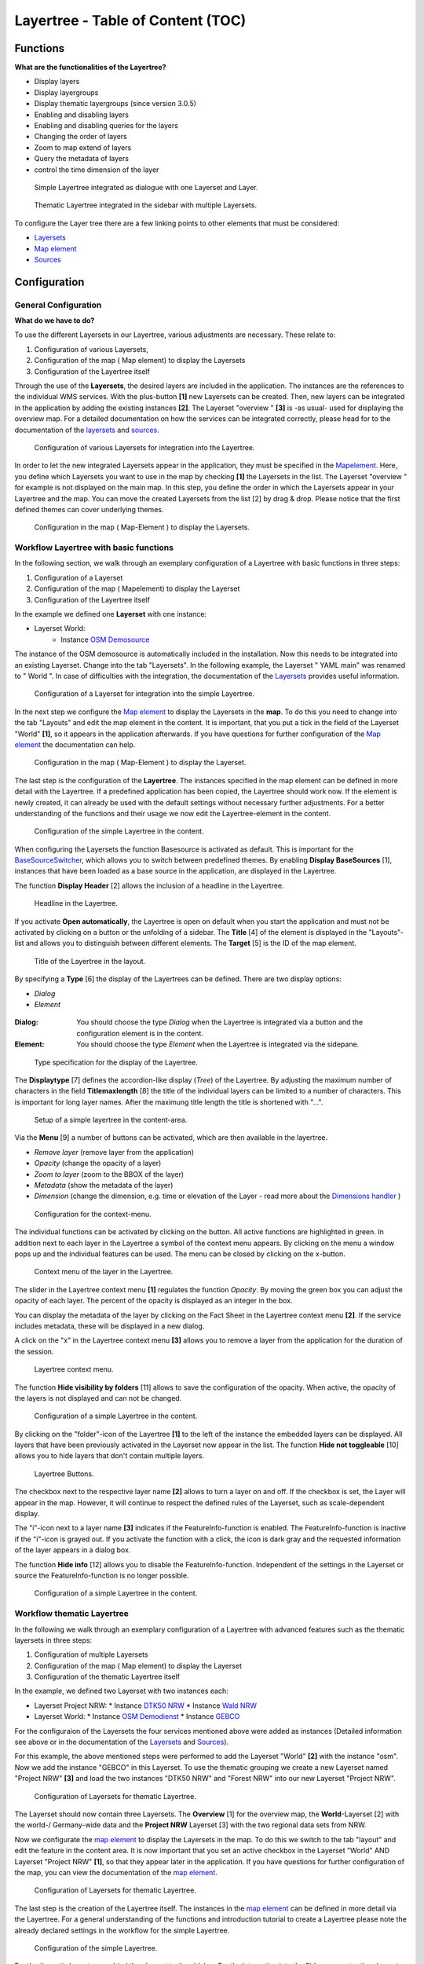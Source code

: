 .. _layertree:

Layertree - Table of Content (TOC)
**********************************

Functions
=============

**What are the functionalities of the Layertree?**

* Display layers
* Display layergroups
* Display thematic layergroups (since version 3.0.5)
* Enabling and disabling layers
* Enabling and disabling queries for the layers
* Changing the order of layers
* Zoom to map extend of layers
* Query the metadata of layers
* control the time dimension of the layer 


.. figure:: ../../../figures/layertree/layertree_example_dialog.png
           :scale: 80
           :alt: simple Layertree integrated as dialogue with a Layerset and Layer

           Simple Layertree integrated as dialogue with one Layerset and Layer.

.. figure:: ../../../figures/layertree/layertree_example_sidepane.png
           :scale: 80
           :alt: complex Layertree integrated in the sidebar with multiple Layersets divided into thematic groups

           Thematic Layertree integrated in the sidebar with multiple Layersets. 


To configure the Layer tree there are a few linking points to other elements that must be considered:

* `Layersets <../backend/layerset.html>`_
* `Map element <../basic/map.html>`_
* `Sources <../backend/source.html>`_


Configuration
=============


General Configuration
-----------------------

**What do we have to do?**

To use the different Layersets in our Layertree, various adjustments are necessary. These relate to:

#. Configuration of various Layersets,
#. Configuration of the map ( Map element) to display the Layersets 
#. Configuration of the Layertree itself

Through the use of the **Layersets**, the desired layers are included in the application. The instances are the references to the individual WMS services. With the plus-button **[1]** new Layersets can be created. Then, new layers can be integrated in the application by adding the existing instances **[2]**. The Layerset "overview " **[3]** is -as usual- used for displaying the overview map. 
For a detailed documentation on how the services can be integrated correctly, please head for to the documentation of the `layersets <../backend/layerset.html>`_ and `sources <../backend/source.html>`_. 

.. figure:: ../../../figures/layertree/layertree_configuration_layerset_en.png
           :scale: 80
           :alt: Configuration of various Layersets for integration into the Layertree.

           Configuration of various Layersets for integration into the Layertree.


In order to let the new integrated Layersets appear in the application, they must be specified in the `Mapelement <../basic/map.html>`_. 
Here, you define which Layersets you want to use in the map by checking **[1]** the Layersets in the list. The Layerset "overview " for example is not displayed on the main map. 
In this step, you define the order in which the Layersets appear in your Layertree and the map. You can move the created Layersets from the list [2] by drag & drop. Please notice that the first defined themes can cover underlying themes.


.. figure:: ../../../figures/layertree/layertree_configuration_map_en.png
           :scale: 80
           :alt:  Configuration in the map ( Map-Element ) to display the Layersets.

           Configuration in the map ( Map-Element ) to display the Layersets.



Workflow Layertree with basic functions 
----------------------------------------

In the following section, we walk through an exemplary configuration of a Layertree with basic functions in three steps: 

#. Configuration of a Layerset
#. Configuration of the map ( Mapelement) to display the Layerset
#. Configuration of the Layertree itself


In the example we defined one **Layerset** with one instance:

* Layerset World: 
    * Instance `OSM Demosource <https://osm-demo.wheregroup.com/service?&REQUEST=GetCapabilities&SERVICE=WMS&VERSION=1.3.0>`_

The instance of the OSM demosource is automatically included in the installation. Now this needs to be integrated into an existing Layerset. Change into the tab "Layersets". In the following example, the Layerset " YAML main" was renamed to " World ". 
In case of difficulties with the integration, the documentation of the `Layersets <../backend/layerset.html>`_ provides useful information.


.. figure:: ../../../figures/layertree/layertree_configuration_layerset_simple_en.png
           :scale: 80
           :alt: Configuration of a Layerset for integration into the simple Layertree.

           Configuration of a Layerset for integration into the simple Layertree.           

In the next step we configure the `Map element <../basic/map.html>`_ to display the Layersets in the **map**. To do this you need to change into the tab "Layouts" and edit the map element in the content. 
It is important, that you put a tick in the field of the Layerset "World" **[1]**, so it appears in the application afterwards. If you have questions for further configuration of the `Map element <../basic/map.html>`_  the documentation can help.


.. figure:: ../../../figures/layertree/layertree_configuration_map_simple_en.png
           :scale: 80 
           :alt:  Configuration in the map ( Map-Element ) to display the Layerset.

           Configuration in the map ( Map-Element ) to display the Layerset.


The last step is the configuration of the **Layertree**. 
The instances specified in the map element can be defined in more detail with the Layertree. If a predefined application has been copied, the Layertree should work now. If the element is newly created, it can already be used with the default settings without necessary further adjustments. 
For a better understanding of the functions and their usage we now edit the Layertree-element in the content.

.. figure:: ../../../figures/layertree/layertree_configuration_1_en.png
           :scale: 80 
           :alt: Configuration of the simple Layertree in the content.

           Configuration of the simple Layertree in the content.           

When configuring the Layersets the function Basesource is activated as default. This is important for the `BaseSourceSwitcher <../basic/basesourceswitcher.html>`_, which allows you to switch between predefined themes. By enabling  **Display BaseSources** [1], instances that have been loaded as a base source in the application, are displayed in the Layertree. 

The function **Display Header** [2] allows the inclusion of a headline in the Layertree.

.. figure:: ../../../figures/layertree/layertree_header_en.png
           :scale: 80 
           :alt: Headline in the Layertree.

           Headline in the Layertree.           

If you activate **Open automatically**, the Layertree is open on default when you start the application and must not be activated by clicking on a button or the unfolding of a sidebar. The **Title** [4] of the element is displayed in the "Layouts"-list and allows you to distinguish between different elements. The **Target** [5] is the ID of the map element. 

.. figure:: ../../../figures/layertree/layertree_title_en.png
           :scale: 80
           :alt: Title of the Layertree in the layout.

           Title of the Layertree in the layout.

By specifying a **Type** [6] the display of the Layertrees can be defined. There are two display options:

* *Dialog*
* *Element*

.. figure:: ../../../figures/layertree/layertree_type.png
           :scale: 80


:Dialog: 
  You should choose the type *Dialog* when the Layertree is integrated via a button and the configuration element is in the content.
:Element:
  You should choose the type *Element* when the Layertree is integrated via the sidepane. 


.. figure:: ../../../figures/layertree/layertree_type_map_en.png
           :scale: 80
           :alt: Type specification for the display of the Layertree.

           Type specification for the display of the Layertree.


The **Displaytype** [7] defines the accordion-like display (*Tree*) of the Layertree. By adjusting the maximum number of characters in the field **Titlemaxlength** [8] the title of the individual layers can be limited to a number of characters. This is important for long layer names. After the maximung title length the title is shortened with "...".

.. figure:: ../../../figures/layertree/layertree_configuration_1_en.png
           :scale: 80 
           :alt: Setup of a simple layertree in the content-area.

           Setup of a simple layertree in the content-area.

Via the **Menu** [9] a number of buttons can be activated, which are then available in the layertree. 

* *Remove layer* (remove layer from the application)
* *Opacity* (change the opacity of a layer)
* *Zoom to layer* (zoom to the BBOX of the layer)
* *Metadata* (show the metadata of the layer)
* *Dimension* (change the dimension, e.g. time or elevation of the Layer - read more about the `Dimensions handler <../functions/dimensions_handler.html>`_ )

.. figure:: ../../../figures/layertree/layertree_menu.png
           :scale: 80
           :alt: Configuration for the context-menu.

           Configuration for the context-menu.

The individual functions can be activated by clicking on the button. All active functions are highlighted in green. In addition next to each layer in the Layertree a symbol of the context menu appears. By clicking on the menu a window pops up and the individual features can be used. The menu can be closed by clicking on the x-button. 

.. figure:: ../../../figures/layertree/layertree_menu_map.png
           :scale: 80
           :alt: Context menu of the layer in the Layertree.

           Context menu of the layer in the Layertree.          

The slider in the Layertree context menu **[1]** regulates the function *Opacity*. By moving the green box you can adjust the opacity of each layer. The percent of the opacity is displayed as an integer in the box.

You can display the metadata of the layer by clicking on the Fact Sheet in the Layertree context menu **[2]**. If the service includes metadata, these will be displayed in a new dialog.

A click on the "x" in the Layertree context menu **[3]** allows you to remove a layer from the application for the duration of the session.

.. figure:: ../../../figures/layertree/layertree_menu_map.png
           :scale: 80
           :alt: Layertree context menu.

           Layertree context menu.

The function **Hide visibility by folders** [11] allows to save the configuration of the opacity. When active, the opacity of the layers is not displayed and can not be changed.


.. figure:: ../../../figures/layertree/layertree_configuration_1_en.png
           :scale: 80 
           :alt: Configuration of a simple Layertree in the content. 

           Configuration of a simple Layertree in the content.

By clicking on the "folder"-icon of the Layertree **[1]** to the left of the instance the embedded layers can be displayed. All layers that have been previously activated in the Layerset now appear in the list. The function **Hide not toggleable** [10] allows you to hide layers that don't contain multiple layers.  

.. figure:: ../../../figures/layertree/layertree_buttons.png
           :scale: 80
           :alt: Layertree Buttons.

           Layertree Buttons.

The checkbox next to the respective layer name **[2]** allows to turn a layer on and off. If the checkbox is set, the Layer will appear in the map. However, it will continue to respect the defined rules of the Layerset, such as scale-dependent display.

The "i"-icon next to a layer name **[3]** indicates if the FeatureInfo-function is enabled. The FeatureInfo-function is inactive if the "i"-icon is grayed out. If you activate the function with a click, the icon is dark gray and the requested information of the layer appears in a dialog box. 

The function **Hide info** [12] allows you to disable the FeatureInfo-function. Independent of the settings in the Layerset or source the FeatureInfo-function is no longer possible.


.. figure:: ../../../figures/layertree/layertree_configuration_1_en.png
           :scale: 80 
           :alt: Configuration of a simple Layertree in the content.

           Configuration of a simple Layertree in the content.



Workflow thematic Layertree
-------------------------------

In the following we walk through an exemplary configuration of a Layertree with advanced features such as the thematic layersets in three steps:

#. Configuration of multiple Layersets
#. Configuration of the map ( Map element) to display the Layerset
#. Configuration of the thematic Layertree itself

In the example, we defined two Layerset with two instances each:

* Layerset Project NRW:
  * Instance `DTK50 NRW <https://www.wms.nrw.de/geobasis/wms_nw_dtk50?&REQUEST=GetCapabilities&SERVICE=WMS&VERSION=1.3.0>`_ 
  * Instance `Wald NRW <http://www.wms.nrw.de/umwelt/waldNRW?&REQUEST=GetCapabilities&SERVICE=WMS&VERSION=1.3.0>`_
* Layerset World: 
  * Instance `OSM Demodienst <http://osm-demo.wheregroup.com/service?&REQUEST=GetCapabilities&SERVICE=WMS&VERSION=1.3.0>`_ 
  * Instance `GEBCO <https://www.gebco.net/data_and_products/gebco_web_services/web_map_service/mapserv?&REQUEST=GetCapabilities&SERVICE=WMS&VERSION=1.3.0>`_ 

For the configuraion of the Layersets the four services mentioned above were added as instances (Detailed information see above or in the documentation of the `Layersets <../backend/layerset.html>`_ and `Sources <../backend/source.html>`_).

For this example, the above mentioned steps were performed to add the Layerset "World" **[2]** with the instance "osm". Now we add the instance "GEBCO" in this Layerset. 
To use the thematic grouping we create a new Layerset named "Project NRW" **[3]** and load the two instances "DTK50 NRW" and "Forest NRW" into our new Layerset "Project NRW".  

.. figure:: ../../../figures/layertree/layertree_configuration_layerset_komplex_en.png
           :scale: 80
           :alt: Configuration of Layersets for thematic Layertree.

           Configuration of Layersets for thematic Layertree.

The Layerset should now contain three Layersets. The **Overview** [1] for the overview map, the **World**-Layerset [2] with the world-/ Germany-wide data and the **Project NRW** Layerset [3] with the two regional data sets from NRW. 

Now we configurate the `map element <../basic/map.html>`_  to display the Layersets in the map. To do this we switch to the tab "layout" and edit the feature in the content area.
It is now important that you set an active checkbox in the Layerset "World" AND Layerset "Project NRW" **[1]**, so that they appear later in the application.
If you have questions for further configuration of the map, you can view the documentation of the `map element <../basic/map.html>`_.

.. figure:: ../../../figures/layertree/layertree_configuration_map_komplex_en.png
           :scale: 80 
           :alt: Configuration of Layersets for thematic Layertree.

           Configuration of Layersets for thematic Layertree.

The last step is the creation of the Layertree itself.
The instances in the `map element <../basic/map.html>`_  can be defined in more detail via the Layertree. For a general understanding of the functions and introduction tutorial to create a Layertree please note the already declared settings in the workflow for the simple Layertree.

.. figure:: ../../../figures/layertree/layertree_configuration_1_en.png
           :scale: 80 
           :alt: Configuration of the simple Layertree.

           Configuration of the simple Layertree.

For the thematic Layertree we bind the element to the sidebar. For the integration into the Sidepane sector the element needs the type *Element* **[6]**.

.. figure:: ../../../figures/layertree/layertree_type.png
           :scale: 80
           :alt: Configuration of the type "Element".

           Configuration of the type "Element".

If the option **Thematic layer** is disabled the Layertree ignores the configured Layersets and shows the individual instances without thematic structuring in the main level. However, we want to show the layers of our thematic Layersets, so we activate the function **Thematic layer** [1].
Since we inserted both Layersets into the `map element <../basic/map.html>`_ of the application, they are now displayed under the **Themes**-area.

.. figure:: ../../../figures/layertree/layertree_configuration_2_en.png
           :scale: 80 
           :alt: Configuration of the thematic Layertree in the content.

           Configuration of the thematic Layertree in the content

Thus, to let the **themes** in the application appear as you want, there are several configuration options:

.. figure:: ../../../figures/layertree/layertree_configuration_thematic_map_en.png
           :scale: 80



:[1] View theme:
  If this option is set, the Layerset appears as an additional level . If this option is not set, the defined instances are displayed in the main level.
:[2] Theme open or closed:
  If this option is set (symbol of the open folder), the theme in the Layertree is automatically opened or closed.
:[3] Theme source visibility:
  If this option is set, the "Show/ Hide source"-button is added in the Layertree.
:[4] Theme layer visibility:
  If this option is set, the "Activate all Layers"-button is added in the Layertree.


If we keep the default settings in the Theme Set "World" and activate the other options in the Theme Set "Project NRW", the configuration of the element will look like this:


.. figure:: ../../../figures/layertree/layertree_example_sidepane_config_en.png
           :scale: 80
           :alt: Configuration of the thematic Layertree in the content.

           Configuration of the thematic Layertree in the content.

Now we have the Layersets integrated as thematic groups. By configuring the thematic layer, the Layertree appears now like this:

.. figure:: ../../../figures/layertree/layertree_example_sidepane.png
           :scale: 80
           :alt: Configuration of the thematic Layertree in the sidepane.

           Configuration of the thematic Layertree in the sidepane.

The Layerset "World" is displayed as a theme, but it is not open and the two buttons are not available. In the Layerset "Project NRW" the theme is shown unfolded upon opening the application. The button for displaying/ hiding the source is available and all layers can be activated via a button.


YAML-Definition:
=================


.. code-block:: yaml
                
  title: layertree             # title of layertree
  target: ~                    # Id of the Map element to query
  type: ~                      # type of layertree, element or dialog
  displaytype: tree            # only tree in 3.0, future will offer list
  useAccordion: false          # accordion element, default is false
  autoOpen: false              # true/false open when application is started, default is false
  titleMaxLength: 20           # max length of layer title, default is 20
  showBaseSource: true         # show base layer, default is true
  showHeader: true             # shows a headline which counts the number of services
  menu: [opacity,zoomtolayer,metadata,removelayer]  # show contextmenu for the layer (like opacity, zoom to layer, metadata, remove layer), default is menu: []
..
   .. image:: ../../../figures/layertree/layertree_configuration_pre305.png
        :scale: 80

You can optionally use a button to show this element. See :ref:`button` for inherited configuration options. You also can define the layertree with a type element. Then you can display the layertree in a frame like the sidebar.

Class, Widget & Style
======================

* **Class:** Mapbender\\CoreBundle\\Element\\Layertree
* **Widget:** mapbender.element.layertree.js
* **Style:** mapbender.elements.css

HTTP Callbacks
==============

None.
